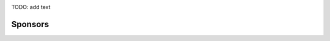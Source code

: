 .. title: Welcome
.. slug: index
.. date: 2020-01-31 12:26:47 UTC-06:00
.. tags:
.. category:
.. link:
.. description:
.. type: text


.. class:: jumbotron col-md-12

.. image:: /images/quansight_labs_logo.png


TODO: add text


Sponsors
--------

.. image:: /images/sponsors/sponsors.png
